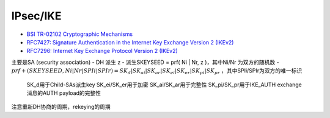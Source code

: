 IPsec/IKE
#############

- `BSI TR-02102 Cryptographic Mechanisms <https://www.bsi.bund.de/EN/Service-Navi/Publications/TechnicalGuidelines/tr02102/tr02102_node.html>`_
- `RFC7427: Signature Authentication in the Internet Key Exchange Version 2 (IKEv2) <https://tools.ietf.org/html/rfc7427>`_
- `RFC7296: Internet Key Exchange Protocol Version 2 (IKEv2) <https://tools.ietf.org/html/rfc7296>`_


主要是SA (security association)
- DH 派生 z
- 派生SKEYSEED = prf( Ni | Nr, z )，其中Ni/Nr 为双方的随机数
- :math:`prf+(SKEYSEED, Ni | Nr | SPIi | SPIr ) = { SK_d | SK_ai | SK_ar | SK_ei | SK_er | SK_pi | SK_pr }` ，其中SPIi/SPIr为双方的唯一标识

    SK_d用于Child-SAs派生key
    SK_ei/SK_er用于加密
    SK_ai/SK_ar用于完整性
    SK_pi/SK_pr用于IKE_AUTH exchange消息的AUTH payload的完整性

注意重新DH协商的周期，rekeying的周期
